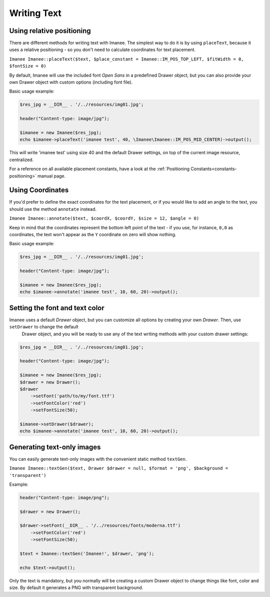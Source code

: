 Writing Text
============

Using relative positioning
--------------------------

There are different methods for writing text with Imanee. The simplest way to do it is by using ``placeText``, because it uses a relative positioning - so you
don't need to calculate coordinates for text placement.

``Imanee Imanee::placeText($text, $place_constant = Imanee::IM_POS_TOP_LEFT, $fitWidth = 0, $fontSize = 0)``

By default, Imanee will use the included font *Open Sans* in a predefined Drawer object, but you can also provide your own Drawer object with custom options (including font file).


Basic usage example:

.. code-block:: php

    $res_jpg = __DIR__ . '/../resources/img01.jpg';

    header("Content-type: image/jpg");

    $imanee = new Imanee($res_jpg);
    echo $imanee->placeText('imanee test', 40, \Imanee\Imanee::IM_POS_MID_CENTER)->output();

This will write 'imanee test' using size 40 and the default Drawer settings, on top of the current image resource, centralized.

For a reference on all available placement constants, have a look at the :ref:`Positioning Constants<constants-positioning>` manual page.

Using Coordinates
-----------------

If you'd prefer to define the exact coordinates for the text placement, or if you would like to add an angle to the text, you should use the method ``annotate`` instead.

``Imanee Imanee::annotate($text, $coordX, $coordY, $size = 12, $angle = 0)``

Keep in mind that the coordinates represent the bottom left point of the text - if you use, for instance, ``0,0`` as coordinates, the text
won't appear as the ``Y`` coordinate on zero will show nothing.

Basic usage example:

.. code-block:: php

    $res_jpg = __DIR__ . '/../resources/img01.jpg';

    header("Content-type: image/jpg");

    $imanee = new Imanee($res_jpg);
    echo $imanee->annotate('imanee test', 10, 60, 20)->output();



Setting the font and text color
-------------------------------

Imanee uses a default *Drawer* object, but you can customize all options by creating your own *Drawer*. Then, use ``setDrawer`` to change the default
 Drawer object, and you will be ready to use any of the text writing methods with your custom drawer settings:

.. code-block:: php

    $res_jpg = __DIR__ . '/../resources/img01.jpg';

    header("Content-type: image/jpg");

    $imanee = new Imanee($res_jpg);
    $drawer = new Drawer();
    $drawer
        ->setFont('path/to/my/font.ttf')
        ->setFontColor('red')
        ->setFontSize(50);

    $imanee->setDrawer($drawer);
    echo $imanee->annotate('imanee test', 10, 60, 20)->output();

Generating text-only images
---------------------------

You can easily generate text-only images with the convenient static method ``textGen``.

``Imanee Imanee::textGen($text, Drawer $drawer = null, $format = 'png', $background = 'transparent')``

Example:

.. code-block:: php

    header("Content-type: image/png");

    $drawer = new Drawer();

    $drawer->setFont(__DIR__ . '/../resources/fonts/moderna.ttf')
        ->setFontColor('red')
        ->setFontSize(50);

    $text = Imanee::textGen('Imanee!', $drawer, 'png');

    echo $text->output();

Only the text is mandatory, but you normally will be creating a custom Drawer object to change things like font, color and size. By default it generates a PNG with
transparent background.
